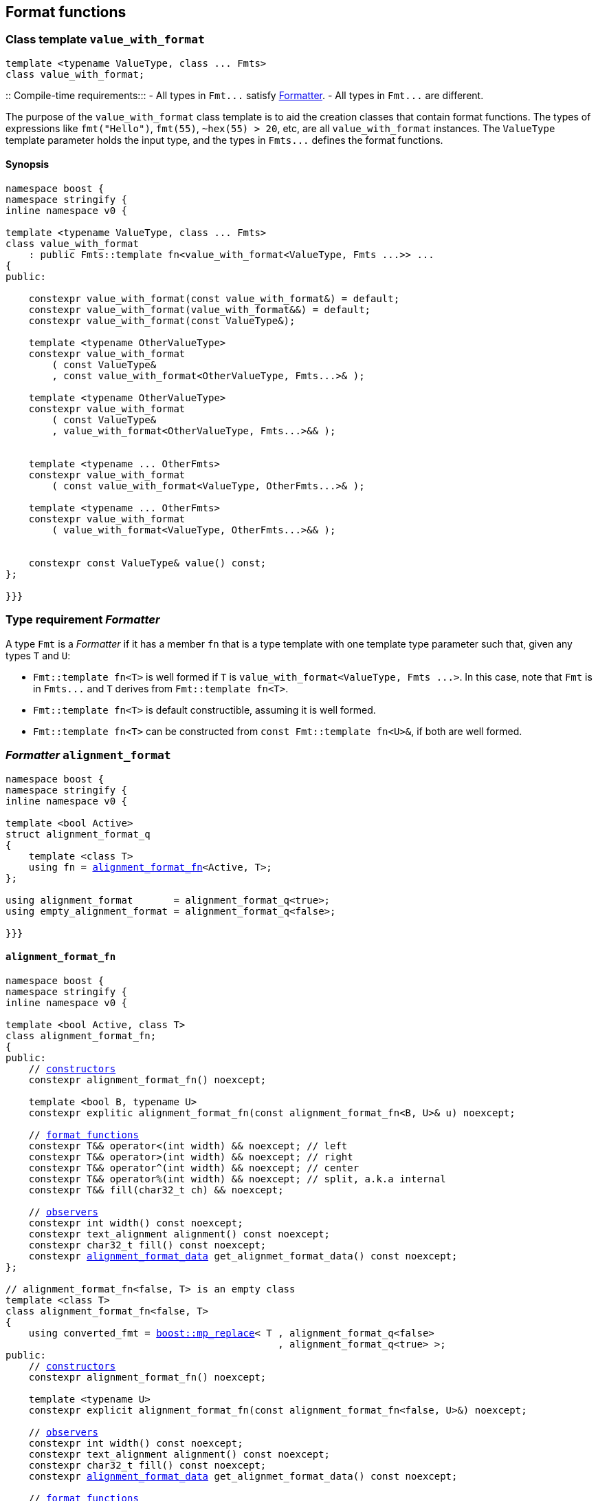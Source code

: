 :boost_mp_replace: https://www.boost.org/doc/libs/develop/libs/mp11/doc/html/mp11.html#mp_replacel_v_w[boost::mp_replace]

:std_conditional_t: https://en.cppreference.com/w/cpp/types/conditional[std::conditional_t]
:float_format_data: <<float_format_data,float_format_data>>
:alignment_format_data: <<alignment_format_data,alignment_format_data>>

== Format functions

[[value_with_format]]
=== Class template `value_with_format`
[source,cpp]
----
template <typename ValueType, class ... Fmts>
class value_with_format;
----
::
Compile-time requirements:::
- All types in `Fmt\...` satisfy <<Formatter,Formatter>>.
- All types in `Fmt\...` are different.

The purpose of the `value_with_format` class template is to aid
the creation classes that contain format functions.
The types of expressions like `fmt("Hello")`,
`fmt(55)`, `~hex(55) > 20`, etc, are all `value_with_format`
instances. The `ValueType` template parameter holds the input
type, and the types in `Fmts\...` defines the format functions.

==== Synopsis
[source,cpp]
----
namespace boost {
namespace stringify {
inline namespace v0 {

template <typename ValueType, class ... Fmts>
class value_with_format
    : public Fmts::template fn<value_with_format<ValueType, Fmts ...>> ...
{
public:

    constexpr value_with_format(const value_with_format&) = default;
    constexpr value_with_format(value_with_format&&) = default;
    constexpr value_with_format(const ValueType&);

    template <typename OtherValueType>
    constexpr value_with_format
        ( const ValueType&
        , const value_with_format<OtherValueType, Fmts...>& );

    template <typename OtherValueType>
    constexpr value_with_format
        ( const ValueType&
        , value_with_format<OtherValueType, Fmts...>&& );


    template <typename ... OtherFmts>
    constexpr value_with_format
        ( const value_with_format<ValueType, OtherFmts...>& );

    template <typename ... OtherFmts>
    constexpr value_with_format
        ( value_with_format<ValueType, OtherFmts...>&& );


    constexpr const ValueType& value() const;
};

}}}
----

[[Formatter]]
=== Type requirement _Formatter_

// This is the requirement for a type to be a paramenter of the `value_with_format`
// template.
A type `Fmt` is a _Formatter_ if it has a member `fn` that is a type template
with one template type parameter such that, given any types `T` and `U`:

- `Fmt::template fn<T>` is well formed if `T` is `value_with_format<ValueType, Fmts \...>`.
  In this case, note that `Fmt` is in `Fmts\...` and `T` derives from `Fmt::template fn<T>`.
- `Fmt::template fn<T>` is default constructible, assuming it is well formed.
- `Fmt::template fn<T>` can be constructed from `const Fmt::template fn<U>&`,
  if both are well formed.

// Although it is not a compile-time requirement, it only makes sense to use a type `Fmt`
// in `value_with_format` if `Fmt::template fn<T>` contains any __format function__.
// These are member functions and they are of two kinds. In the first one, the return type
// is `T`, `T&` or `T&&` depending of
//
// [source,cpp]
// ----
// struct fmt
// {
//     template <class T>
//     class fn
//     {
//     public:
//         // ...
//
//         T&   ff1(/*...*/) &
//         {
//             // ...
//             return static_cast<T&>(*this);
//         }
//
//         T&&  ff1(/*...*/) &&
//         {
//             // ...
//             return static_cast<T&&>(*this);
//         }
//
//         T    ff1(/*...*/) const &
//         {
//             // ...
//             return static_cast<const T&>(*this);
//         }
//
//     };
// };
// ----

[[alignment_format]]
=== _Formatter_ `alignment_format`

[source,cpp,subs=normal]
----
namespace boost {
namespace stringify {
inline namespace v0 {

template <bool Active>
struct alignment_format_q
{
    template <class T>
    using fn = <<alignment_format_fn,alignment_format_fn>><Active, T>;
};

using alignment_format       = alignment_format_q<true>;
using empty_alignment_format = alignment_format_q<false>;

}}}
----

[[alignment_format_fn]]
==== `alignment_format_fn`

[source,cpp,subs=normal]
----
namespace boost {
namespace stringify {
inline namespace v0 {

template <bool Active, class T>
class alignment_format_fn;
{
public:
    // <<alignment_format_fn_constructors,constructors>>
    constexpr alignment_format_fn() noexcept;

    template <bool B, typename U>
    constexpr explitic alignment_format_fn(const alignment_format_fn<B, U>& u) noexcept;

    // <<alignment_format_fn_format_functions,format functions>>
    constexpr T&& operator<(int width) && noexcept; // left
    constexpr T&& operator>(int width) && noexcept; // right
    constexpr T&& operator^(int width) && noexcept; // center
    constexpr T&& operator%(int width) && noexcept; // split, a.k.a internal
    constexpr T&& fill(char32_t ch) && noexcept;

    // <<alignment_format_fn_observers,observers>>
    constexpr int width() const noexcept;
    constexpr text_alignment alignment() const noexcept;
    constexpr char32_t fill() const noexcept;
    constexpr {alignment_format_data} get_alignmet_format_data() const noexcept;
};

// alignment_format_fn<false, T> is an empty class
template <class T>
class alignment_format_fn<false, T>
{
    using converted_fmt = {boost_mp_replace}< T , alignment_format_q<false>
                                               , alignment_format_q<true> >;
public:
    // <<alignment_format_fn_constructors,constructors>>
    constexpr alignment_format_fn() noexcept;

    template <typename U>
    constexpr explicit alignment_format_fn(const alignment_format_fn<false, U>&) noexcept;

    // <<alignment_format_fn_observers,observers>>
    constexpr int width() const noexcept;
    constexpr text_alignment alignment() const noexcept;
    constexpr char32_t fill() const noexcept;
    constexpr {alignment_format_data} get_alignmet_format_data() const noexcept;

    // <<alignment_format_fn_format_functions,format functions>>
    constexpr converted_fmt operator<(int width) const noexcept;
    constexpr converted_fmt operator>(int width) const noexcept;
    constexpr converted_fmt operator^(int width) const noexcept;
    constexpr converted_fmt operator%(int width) const noexcept;
    constexpr converted_fmt fill(char32_t ch) const noexcept;
};

}}}
----
[[alignment_format_fn_constructors]]
===== Constructors
[source,cpp,subs=normal]
----
constexpr alignment_format_fn() noexcept;
----
::
Postconditions::: `get_alignmet_format_data() == {alignment_format_data}{}`

[source,cpp,subs=normal]
----
template <bool B, typename U>
constexpr explitic alignment_format_fn(const alignment_format_fn<B, U>& u) noexcept;
----
::
Postconditions::: `get_alignmet_format_data() == u.get_alignmet_format_data()`
Note::: This function only participates in overload resolution if 'Active' is `true`
        or `B` is `false`

[[alignment_format_fn_observers]]
===== Observers
[source,cpp,subs=normal]
----
constexpr {alignment_format_data} get_alignmet_format_data() const noexcept;
----
::
Return value:::
- `alignment_format_data{}`, when `Active` is `false`.
- The value corresponding to the state of this object, when `Active` is `true`.

[source,cpp]
----
constexpr int width() const noexcept;
----
::
Return value::: `get_alignmet_format_data().width`

[source,cpp]
----
constexpr text_alignment alignment() const noexcept;
----
::
Return value::: `get_alignmet_format_data().alignment`

[source,cpp]
----
constexpr char32_t fill() const noexcept;
----
::
Return value::: `get_alignmet_format_data().fill`

[[alignment_format_fn_format_functions]]
===== Format functions

// `alignment_format_fn<false, T>` is an empty class. Its format functions
// return `converted_fmt{*this}.`
//
// In `alignment_format_fn<true, T>` the format functions modify
// the object and return `static_cast<T&&>(this)`.

[source,cpp]
----
constexpr /*return type */ operator<(int width) /* qualifier */ noexcept;
----
::
Posconditions::: The return value `r` satisfies:
- `r.width() == width`
- `r.alignment == text_alignment::left`
Return value:::
- when `Active` is `false`: `converted_fmt{static_cast<const T&>(*this)} < width`.
- when `Active` is `true`: `std::move(static_cast<T&>(*this))`.

[source,cpp]
----
constexpr /*return type */ operator>(int width) /* qualifier */ noexcept;
----
::
Posconditions::: The return value `r` satisfies:
- `r.width() == width`
- `r.alignment() == text_alignment::right`
Return value:::
- when `Active` is `false`: `converted_fmt{static_cast<const T&>(*this)} > width`.
- when `Active` is `true`: `std::move(static_cast<T&>(*this))`.

[source,cpp]
----
constexpr /*return type */ operator^(int width) /* qualifier */ noexcept;
----
::
Posconditions::: The return value `r` satisfies:
- `r.width() == width`
- `r.alignment() == text_alignment::center`
Return value:::
- when `Active` is `false`: `converted_fmt{static_cast<const T&>(*this)} ^ width`.
- when `Active` is `true`: `std::move(static_cast<T&>(*this))`.
[%hardbreaks]

[source,cpp]
----
constexpr /*return type */ operator%(int width) /* qualifier */ noexcept;
----
::
Posconditions::: The return value `r` satisfies:
- `r.width() == width`
- `r.alignment() == text_alignment::split`
Return value:::
- when `Active` is `false`: `converted_fmt{static_cast<const T&>(*this)} % width`.
- when `Active` is `true`: `std::move(static_cast<T&>(*this))`.

[source,cpp]
----
constexpr /*return type */ fill(char32_t ch) /* qualifier */ noexcept;
----
::
Posconditions::: The return value `r` satisfies:
- `r.fill() == ch`
Return value:::
- when `Active` is `false`: `converted_fmt{static_cast<const T&>(*this)}.fill(ch)`.
- when `Active` is `true`: `std::move(static_cast<T&>(*this))`.

[[alignment_format_data]]
==== `alignment_format_data`
[source,cpp,subs=normal]
----
namespace boost {
namespace stringify {
inline namespace v0 {

enum class text_alignment {left, right, split, center};

struct alignment_format_data
{
    char32_t fill = U' ';
    int width = 0;
    text_alignment alignment = text_alignment::right;
};

constexpr bool operator==(alignment_format_data lhs, alignment_format_data rhs) noexcept;
constexpr bool operator!=(alignment_format_data lhs, alignment_format_data rhs) noexcept;
}}}
----

[[int_format]]
=== _Formatter_ `int_format`

[source,cpp,subs=normal]
----
namespace boost {
namespace stringify {
inline namespace v0 {

template <class T, int Base>
class int_format_fn;

template <int Base>
struct int_format
{
    template <typename T>
    using fn = stringify::v0::int_format_fn<T, Base>;
};

}}}
----

==== `int_format_fn`

[source,cpp,subs=normal]
----
namespace boost {
namespace stringify {
inline namespace v0 {

struct int_format_data
{
    unsigned precision = 0;
    bool showbase = false;
    bool showpos = false;
};

constexpr bool operator==(int_format_data lhs, int_format_data rhs) noexcept;
constexpr bool operator!=(int_format_data lhs, int_format_data rhs) noexcept;

template <class T, int Base>
class int_format_fn
{
public:
    constexpr int_format_fn() noexcept;

    template <typename U, int OtherBase>
    constexpr int_format_fn(const int_format_fn<U, OtherBase> & u) noexcept;

    // <<int_format_fn_observers,observers>>
    constexpr int_format_data get_int_format_data() const noexcept;
    constexpr unsigned precision() const noexcept;
    constexpr bool showbase() const noexcept;
    constexpr bool showpos() const noexcept;
    constexpr static int base() noexcept;

    // <<int_format_fn_format_functions, format functions>>
    constexpr T&& p(unsigned precision) && noexcept; // set precision
    constexpr T&& operator+() && noexcept;           // show positive sign
    constexpr T&& operator~() && noexcept;           // show base

    constexpr /* see below {asterisk}/ hex() && noexcept; // hexadecimal base
    constexpr /* see below {asterisk}/ dec() && noexcept; // decimal base
    constexpr /* see below {asterisk}/ oct() && noexcept; // octal base
};
}}}
----
[[int_format_fn_observers]]
===== Observers
[source,cpp]
----
constexpr int_format_data get_int_format_data() const noexcept;
----
::
Return value::: The value corresponding to the state of this object.

[source,cpp]
----
constexpr unsigned precision() const noexcept;
----
::
Return value::: `get_int_format_data().precision`

[source,cpp]
----
constexpr showpos() const noexcept;
----
::
Return value::: `get_int_format_data().showpos`

[source,cpp]
----
constexpr showbase() const noexcept;
----
::
Return value::: `get_int_format_data().showbase`

[source,cpp]
----
constexpr static base() noexcept;
----
::
Return value::: `Base`

[[int_format_fn_format_functions]]
===== Format functions

[source,cpp]
----
constexpr T&& p(unsigned precision) && noexcept;
----
::
Postconditions:::  `precision() == precision`
Return value::: `std::move(static_cast<T&>(*this))`

[source,cpp]
----
constexpr T&& operator+() && noexcept;
----
::
Postconditions:::  `showpos() == true`
Return value::: `std::move(static_cast<T&>(*this))`

[source,cpp]
----
constexpr T&& operator~() && noexcept;
----
::
Postconditions:::  `showbase() == true`
Return value::: `std::move(static_cast<T&>(*this))`

[source,cpp]
----
constexpr /* see below */ hex() &&;     // hexadecimal base
constexpr /* see below */ dec() &&;     // decimal base
constexpr /* see below */ oct() &&;     // octal base
----
::
Return type:::
+
[source,cpp,subs=normal]
----
{std_conditional_t}< Base == NewBase
                  , T&&
                  , {boost_mp_replace}<T, int_format<Base>, int_format<NewBase> >
----
, where `NewBase` is equal to `10` in `dec()`, `16` in `hex()`, and `8` in `oct()`.
Return value:::
- `static_cast<ReturnType>(static_cast<T&>(*this))`, where `ReturnType` is the return type;

[[float_format]]
=== _Formatter_ `float_format`

[source,cpp,subs=normal]
----
namespace boost {
namespace stringify {
inline namespace v0 {

template <class T, float Base>
class float_format_fn;

template <float Base>
struct float_format
{
    template <typename T>
    using fn = float_format_fn<T, Base>;
};

}}}
----

==== `float_format_fn`
[source,cpp,subs=normal]
----
namespace boost {
namespace stringify {
inline namespace v0 {

template <typename T>
class float_format_fn
{
public:
    constexpr float_format_fn() noexcept;

    template <typename U>
    constexpr explicit float_format_fn(const float_format_fn<U>& other) noexcept;

    // observers
    constexpr {float_format_data} get_float_format_data() const noexcept;

    // <<float_format_fn_format_functions, format functions>>
    constexpr T&& operator+() && noexcept;
    constexpr T&& operator~() && noexcept;
    constexpr T&& p(unsigned precision) && noexcept;
    constexpr T&& gen() && noexcept;
    constexpr T&& sci() && noexcept;
    constexpr T&& fixed() && noexcept;
};
}}}
----

[[float_format_fn_constructors]]
===== Constructors
[source,cpp,subs=normal]
----
constexpr float_format_fn() noexcept;
----
::
Postconditions::: `get_float_format_data() == {float_format_data}{}`

----
template <typename U>
constexpr explicit float_format_fn(const float_format_fn<U>& other) noexcept;
----
::
Postconditions::: `get_float_format_data() == other.get_float_format_data()`

[[float_format_fn_format_functions]]
===== Format functions
[source,cpp,subs=normal]
----
constexpr T&& operator+() && noexcept;
----
::
Postconditions::: `get_float_format_data().<<float_showpos,showpos>> == true`
Return value::: `static_cast<T&&>(static_cast<T&>(*this))`

[source,cpp,subs=normal]
----
constexpr T&& operator~() && noexcept;
----
::
Postconditions::: `get_float_format_data().<<float_showpoint,showpoint>> == true`
Return value::: `static_cast<T&&>(static_cast<T&>(*this))`

[source,cpp,subs=normal]
----
constexpr T&& p(unsigned precision) && noexcept;
----
::
Postconditions::: `get_float_format_data().<<float_precision,precision>> == precision`
Return value::: `static_cast<T&&>(static_cast<T&>(*this))`

[source,cpp,subs=normal]
----
constexpr T&& gen() && noexcept;
----
::
Postconditions::: `get_float_format_data().<<float_notation,notation>> = float_notation::general`
Return value::: `static_cast<T&&>(static_cast<T&>(*this))`

[source,cpp,subs=normal]
----
constexpr T&& sci() && noexcept;
----
::
Postconditions::: `get_float_format_data().<<float_notation,notation>> = float_notation::scientific`
Return value::: `static_cast<T&&>(static_cast<T&>(*this))`

[source,cpp,subs=normal]
----
constexpr T&& fixed() && noexcept;
----
::
Postconditions::: `get_float_format_data().<<float_notation,notation>> = float_notation::fixed`
Return value::: `static_cast<T&&>(static_cast<T&>(*this))`

[[float_format_data]]
==== `float_format_data`
[source,cpp]
----
namespace boost {
namespace stringify {
inline namespace v0 {

enum class float_notation{fixed, scientific, general};

struct float_format_data
{
    unsigned precision = (unsigned)-1;
    float_notation notation = float_notation::general;
    bool showpoint = false;
    bool showpos = false;
};

constexpr bool operator==(float_format_data lhs, float_format_data rhs) noexcept;
constexpr bool operator!=(float_format_data lhs, float_format_data rhs) noexcept;
}}}
----

[[float_notation]]
notation::
- `float_notation::fixed`: Prints like `123.45`
- `float_notation::scientific`: Prints like `1.2345e+02`
- `float_notation::general`: When precision is `(unsigned)-1`,
   prints in the scientfic notation if it is shorter than the fixed notation.
   When precision is different than `(unsigned)-1`, does like in `std::printf`:
   uses the scientfic notation if the exponent is less than -4 or greater
   than or equal to the precision. Trailing fractional zeros are not printed.

[[float_precision]]
precision:: When `notation == float_notation::general`, the precision is the
            number of significant digits. Otherwise it is the number of
            fractional digits. `precision == 0` has the same effect as
            `precision == 1`.

[[float_showpoint]]
showpoint:: Prints the decimal point even when there are no fractional digits.

[[float_showpos]]
showpos:: Prints the positive sign `'+'` when the value is positive.

[[quantity_format]]
=== _Formatter_ `quantity_format`
[source,cpp]
----
namespace boost {
namespace stringify {
inline namespace v0 {

struct quantity_format
{
    template <class T>
    using fn = quantity_format_fn<T>;
};

}}}
----
==== `quantity_format_fn`
[source,cpp]
----
namespace boost {
namespace stringify {
inline namespace v0 {

template <class T>
class quantity_format_fn
{
public:
    constexpr quantity_format_fn() noexcept;

    template <typename U>
    constexpr explicit quantity_format_fn(const quantity_format_fn<U>& u) noexcept
        : _count(u.count())
    {
    }

    constexpr T&& multi(int count) && noexcept
    constexpr int count() const noexcept
};

}}}
----
===== Constructors
[source,cpp,subs=normal]
----
constexpr quantity_format_fn() noexcept;
----
::
Postconditions::: `count() == 1`

[source,cpp,subs=normal]
----
template <typename U>
constexpr explicit quantity_format_fn(const quantity_format_fn<U>& u) noexcept
    : _count(u.count())
{
}
----
::
Postconditions::: `count() == u.count()`

===== Format functions
[source,cpp,subs=normal]
----
constexpr T&& multi(int count) && noexcept
----
::
Postconditions::: `count() == count`
Return value::: `static_cast<T&&>(*this)`

=== Global format functions

[source,cpp,subs=normal]
----
namespace boost {
namespace stringify {
inline namespace v0 {

template <typename T>
constexpr auto fmt(const T& value)
{
    return make_fmt(stringify::v0::tag{}, value);
}

template <typename T>
constexpr auto hex(const T& value)
{
    return fmt(value).hex();
}

template <typename T>
constexpr auto dec(const T& value)
{
    return fmt(value).dec();
}

template <typename T>
constexpr auto oct(const T& value)
{
    return fmt(value).oct();
}

template <typename T>
constexpr auto left(const T& value, int width)
{
    return fmt(value) < width;
}

template <typename T>
constexpr auto right(const T& value, int width)
{
    return fmt(value) > width;
}

template <typename T>
constexpr auto split(const T& value, int width)
{
    return fmt(value) % width;
}

template <typename T>
constexpr auto center(const T& value, int width)
{
    return fmt(value) ^ width;
}

template <typename T>
constexpr auto left(const T& value, int width, char32_t fill)
{
    return fmt(value).fill(fill) < width;
}

template <typename T>
constexpr auto right(const T& value, int width, char32_t fill)
{
    return fmt(value).fill(fill) > width;

}}}
----
